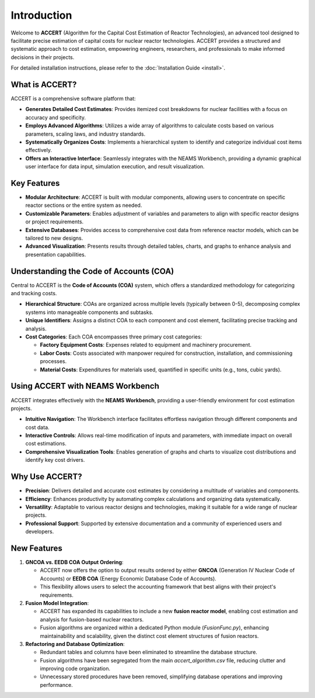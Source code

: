 Introduction
============

Welcome to **ACCERT** (Algorithm for the Capital Cost Estimation of Reactor Technologies), an advanced tool designed to facilitate precise estimation of capital costs for nuclear reactor technologies. ACCERT provides a structured and systematic approach to cost estimation, empowering engineers, researchers, and professionals to make informed decisions in their projects.

For detailed installation instructions, please refer to the :doc:`Installation Guide <install>`.

What is ACCERT?
---------------

ACCERT is a comprehensive software platform that:

- **Generates Detailed Cost Estimates**: Provides itemized cost breakdowns for nuclear facilities with a focus on accuracy and specificity.
- **Employs Advanced Algorithms**: Utilizes a wide array of algorithms to calculate costs based on various parameters, scaling laws, and industry standards.
- **Systematically Organizes Costs**: Implements a hierarchical system to identify and categorize individual cost items effectively.
- **Offers an Interactive Interface**: Seamlessly integrates with the NEAMS Workbench, providing a dynamic graphical user interface for data input, simulation execution, and result visualization.

Key Features
------------

- **Modular Architecture**: ACCERT is built with modular components, allowing users to concentrate on specific reactor sections or the entire system as needed.
- **Customizable Parameters**: Enables adjustment of variables and parameters to align with specific reactor designs or project requirements.
- **Extensive Databases**: Provides access to comprehensive cost data from reference reactor models, which can be tailored to new designs.
- **Advanced Visualization**: Presents results through detailed tables, charts, and graphs to enhance analysis and presentation capabilities.

Understanding the Code of Accounts (COA)
----------------------------------------

Central to ACCERT is the **Code of Accounts (COA)** system, which offers a standardized methodology for categorizing and tracking costs.

- **Hierarchical Structure**: COAs are organized across multiple levels (typically between 0-5), decomposing complex systems into manageable components and subtasks.
- **Unique Identifiers**: Assigns a distinct COA to each component and cost element, facilitating precise tracking and analysis.
- **Cost Categories**: Each COA encompasses three primary cost categories:

  - **Factory Equipment Costs**: Expenses related to equipment and machinery procurement.
  - **Labor Costs**: Costs associated with manpower required for construction, installation, and commissioning processes.
  - **Material Costs**: Expenditures for materials used, quantified in specific units (e.g., tons, cubic yards).

Using ACCERT with NEAMS Workbench
---------------------------------

ACCERT integrates effectively with the **NEAMS Workbench**, providing a user-friendly environment for cost estimation projects.

- **Intuitive Navigation**: The Workbench interface facilitates effortless navigation through different components and cost data.
- **Interactive Controls**: Allows real-time modification of inputs and parameters, with immediate impact on overall cost estimations.
- **Comprehensive Visualization Tools**: Enables generation of graphs and charts to visualize cost distributions and identify key cost drivers.

Why Use ACCERT?
---------------

- **Precision**: Delivers detailed and accurate cost estimates by considering a multitude of variables and components.
- **Efficiency**: Enhances productivity by automating complex calculations and organizing data systematically.
- **Versatility**: Adaptable to various reactor designs and technologies, making it suitable for a wide range of nuclear projects.
- **Professional Support**: Supported by extensive documentation and a community of experienced users and developers.

New Features
------------

1. **GNCOA vs. EEDB COA Output Ordering**:

   - ACCERT now offers the option to output results ordered by either **GNCOA** (Generation IV Nuclear Code of Accounts) or **EEDB COA** (Energy Economic Database Code of Accounts).
   - This flexibility allows users to select the accounting framework that best aligns with their project's requirements.

2. **Fusion Model Integration**:

   - ACCERT has expanded its capabilities to include a new **fusion reactor model**, enabling cost estimation and analysis for fusion-based nuclear reactors.
   - Fusion algorithms are organized within a dedicated Python module (`FusionFunc.py`), enhancing maintainability and scalability, given the distinct cost element structures of fusion reactors.

3. **Refactoring and Database Optimization**:

   - Redundant tables and columns have been eliminated to streamline the database structure.
   - Fusion algorithms have been segregated from the main `accert_algorithm.csv` file, reducing clutter and improving code organization.
   - Unnecessary stored procedures have been removed, simplifying database operations and improving performance.
